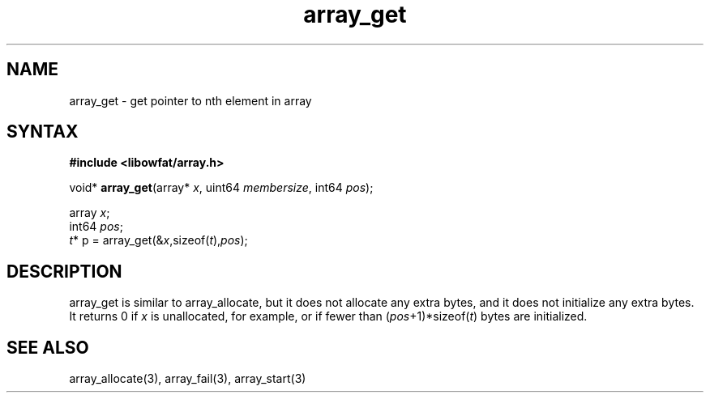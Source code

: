 .TH array_get 3
.SH NAME
array_get \- get pointer to nth element in array
.SH SYNTAX
.B #include <libowfat/array.h>

void* \fBarray_get\fP(array* \fIx\fR, uint64 \fImembersize\fR, int64 \fIpos\fR);

  array \fIx\fR;
  int64 \fIpos\fR;
  \fIt\fR* p = array_get(&\fIx\fR,sizeof(\fIt\fR),\fIpos\fR);

.SH DESCRIPTION
array_get is similar to array_allocate, but it does not allocate any
extra bytes, and it does not initialize any extra bytes.  It returns 0
if \fIx\fR is unallocated, for example, or if fewer than
(\fIpos\fR+1)*sizeof(\fIt\fR) bytes are initialized.

.SH "SEE ALSO"
array_allocate(3), array_fail(3), array_start(3)

